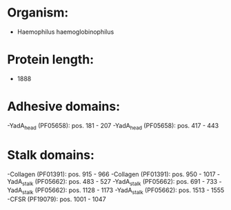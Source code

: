 * Organism:
- Haemophilus haemoglobinophilus
* Protein length:
- 1888
* Adhesive domains:
-YadA_head (PF05658): pos. 181 - 207
-YadA_head (PF05658): pos. 417 - 443
* Stalk domains:
-Collagen (PF01391): pos. 915 - 966
-Collagen (PF01391): pos. 950 - 1017
-YadA_stalk (PF05662): pos. 483 - 527
-YadA_stalk (PF05662): pos. 691 - 733
-YadA_stalk (PF05662): pos. 1128 - 1173
-YadA_stalk (PF05662): pos. 1513 - 1555
-CFSR (PF19079): pos. 1001 - 1047

